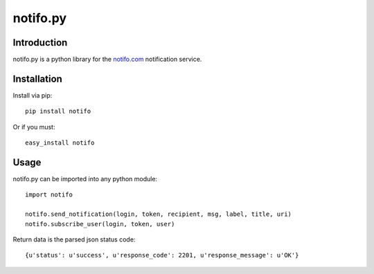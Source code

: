 ============
notifo.py
============

Introduction
=============
notifo.py is a python library for the notifo.com_ notification service.

Installation
=============
Install via pip::

    pip install notifo

Or if you must::

    easy_install notifo


Usage
======
notifo.py can be imported into any python module::

    import notifo

    notifo.send_notification(login, token, recipient, msg, label, title, uri)
    notifo.subscribe_user(login, token, user)

Return data is the parsed json status code::

    {u'status': u'success', u'response_code': 2201, u'response_message': u'OK'}

.. _notifo.com: http://notifo.com
